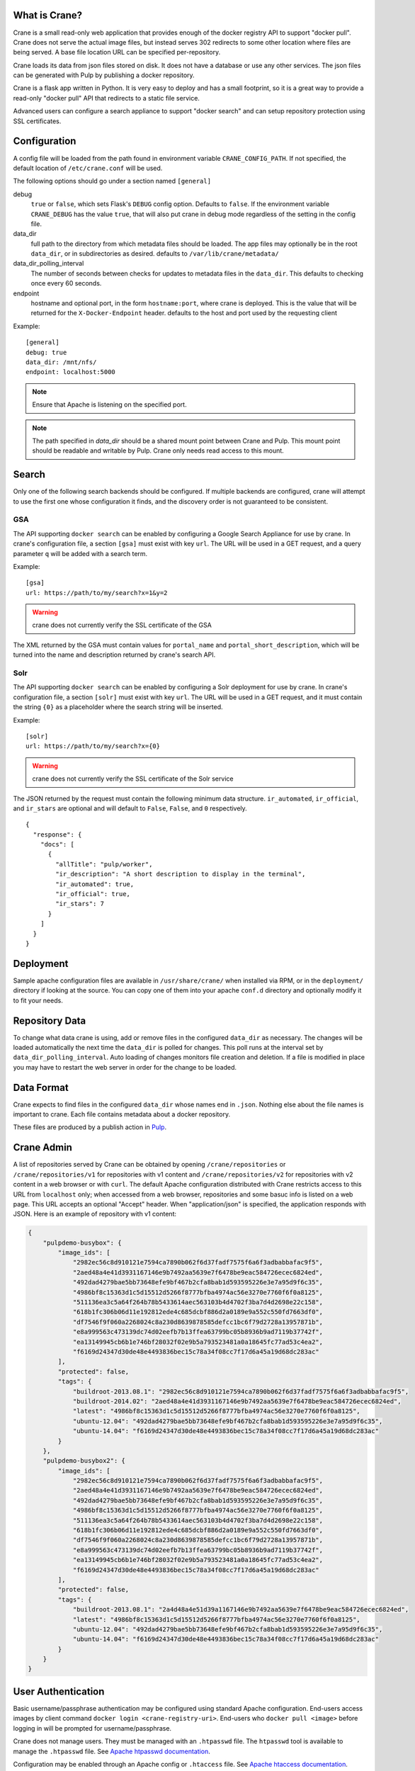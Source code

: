 What is Crane?
--------------

Crane is a small read-only web application that provides enough of the docker
registry API to support "docker pull". Crane does not serve the actual image
files, but instead serves 302 redirects to some other location where files are
being served. A base file location URL can be specified per-repository.

Crane loads its data from json files stored on disk. It does not have a
database or use any other services. The json files can be generated with Pulp
by publishing a docker repository.

Crane is a flask app written in Python. It is very easy to deploy and has a
small footprint, so it is a great way to provide a read-only "docker pull" API
that redirects to a static file service.

Advanced users can configure a search appliance to support "docker search" and
can setup repository protection using SSL certificates.

Configuration
-------------

A config file will be loaded from the path found in environment variable
``CRANE_CONFIG_PATH``. If not specified, the default location of
``/etc/crane.conf`` will be used.

The following options should go under a section named ``[general]``

debug
  ``true`` or ``false``, which sets Flask's ``DEBUG`` config option. Defaults to
  ``false``. If the environment variable ``CRANE_DEBUG`` has the value ``true``,
  that will also put crane in debug mode regardless of the setting in the config
  file.

data_dir
  full path to the directory from which metadata files should be loaded. The app files may
  optionally be in the root ``data_dir``, or in subdirectories as desired. defaults
  to ``/var/lib/crane/metadata/``

data_dir_polling_interval
  The number of seconds between checks for updates to metadata files in the ``data_dir``.
  This defaults to checking once every 60 seconds.

endpoint
  hostname and optional port, in the form ``hostname:port``, where crane
  is deployed. This is the value that will be returned for the
  ``X-Docker-Endpoint`` header. defaults to the host and port used by the
  requesting client


Example:

::

  [general]
  debug: true
  data_dir: /mnt/nfs/
  endpoint: localhost:5000


.. Note::

   Ensure that Apache is listening on the specified port.


.. Note::
   The path specified in `data_dir` should be a shared mount point between Crane and Pulp.
   This mount point should be readable and writable by Pulp. Crane only needs read access
   to this mount.



Search
------

Only one of the following search backends should be configured. If multiple
backends are configured, crane will attempt to use the first one whose configuration
it finds, and the discovery order is not guaranteed to be consistent.

GSA
~~~

The API supporting ``docker search`` can be enabled by configuring a Google
Search Appliance for use by crane. In crane's configuration file, a section
``[gsa]`` must exist with key ``url``. The URL will be used in a GET request,
and a query parameter ``q`` will be added with a search term.

Example:

::

  [gsa]
  url: https://path/to/my/search?x=1&y=2

.. warning:: crane does not currently verify the SSL certificate of the GSA

The XML returned by the GSA must contain values for ``portal_name`` and
``portal_short_description``, which will be turned into the name and
description returned by crane's search API.

Solr
~~~~

The API supporting ``docker search`` can be enabled by configuring a Solr
deployment for use by crane. In crane's configuration file, a section
``[solr]`` must exist with key ``url``. The URL will be used in a GET request,
and it must contain the string ``{0}`` as a placeholder where the search string
will be inserted.

Example:

::

  [solr]
  url: https://path/to/my/search?x={0}

.. warning:: crane does not currently verify the SSL certificate of the Solr service

The JSON returned by the request must contain the following minimum data
structure. ``ir_automated``, ``ir_official``, and ``ir_stars`` are optional and
will default to ``False``, ``False``, and ``0`` respectively.

::

  {
    "response": {
      "docs": [
        {
          "allTitle": "pulp/worker",
          "ir_description": "A short description to display in the terminal",
          "ir_automated": true,
          "ir_official": true,
          "ir_stars": 7
        }
      ]
    }
  }


Deployment
----------

Sample apache configuration files are available in ``/usr/share/crane/`` when
installed via RPM, or in the ``deployment/`` directory if looking at the source.
You can copy one of them into your apache ``conf.d`` directory and optionally
modify it to fit your needs.


Repository Data
---------------

To change what data crane is using, add or remove files in the configured
``data_dir`` as necessary. The changes will be loaded automatically the next time the
``data_dir`` is polled for changes. This poll runs at the interval set by
``data_dir_polling_interval``. Auto loading of changes monitors file creation and deletion.
If a file is modified in place you may have to restart the web server in order for the change
to be loaded.

Data Format
-----------

Crane expects to find files in the configured ``data_dir`` whose names end in
``.json``. Nothing else about the file names is important to crane. Each file
contains metadata about a docker repository.

These files are produced by a publish action in
`Pulp <http://www.pulpproject.org>`_.


Crane Admin
-----------

A list of repositories served by Crane can be obtained by opening ``/crane/repositories``
or ``/crane/repositories/v1`` for repositories with v1 content and ``/crane/repositories/v2``
for repositories with v2 content in a web browser or with ``curl``. The default Apache
configuration distributed with Crane restricts access to this URL from ``localhost`` only;
when accessed from a web browser, repositories and some basuc info is listed on a web page.
This URL accepts an optional "Accept" header. When "application/json" is specified, the application
responds with JSON. Here is an example of repository with v1 content:

.. code-block:: json

    {
        "pulpdemo-busybox": {
            "image_ids": [
                "2982ec56c8d910121e7594ca7890b062f6d37fadf7575f6a6f3adbabbafac9f5",
                "2aed48a4e41d3931167146e9b7492aa5639e7f6478be9eac584726ecec6824ed",
                "492dad4279bae5bb73648efe9bf467b2cfa8bab1d593595226e3e7a95d9f6c35",
                "4986bf8c15363d1c5d15512d5266f8777bfba4974ac56e3270e7760f6f0a8125",
                "511136ea3c5a64f264b78b5433614aec563103b4d4702f3ba7d4d2698e22c158",
                "618b1fc306b06d11e192812ede4c685dcbf886d2a0189e9a552c550fd7663df0",
                "df7546f9f060a2268024c8a230d8639878585defcc1bc6f79d2728a13957871b",
                "e8a999563c473139dc74d02eefb7b13ffea63799bc05b8936b9ad7119b37742f",
                "ea13149945cb6b1e746bf28032f02e9b5a793523481a0a18645fc77ad53c4ea2",
                "f6169d24347d30de48e4493836bec15c78a34f08cc7f17d6a45a19d68dc283ac"
            ],
            "protected": false,
            "tags": {
                "buildroot-2013.08.1": "2982ec56c8d910121e7594ca7890b062f6d37fadf7575f6a6f3adbabbafac9f5",
                "buildroot-2014.02": "2aed48a4e41d3931167146e9b7492aa5639e7f6478be9eac584726ecec6824ed",
                "latest": "4986bf8c15363d1c5d15512d5266f8777bfba4974ac56e3270e7760f6f0a8125",
                "ubuntu-12.04": "492dad4279bae5bb73648efe9bf467b2cfa8bab1d593595226e3e7a95d9f6c35",
                "ubuntu-14.04": "f6169d24347d30de48e4493836bec15c78a34f08cc7f17d6a45a19d68dc283ac"
            }
        },
        "pulpdemo-busybox2": {
            "image_ids": [
                "2982ec56c8d910121e7594ca7890b062f6d37fadf7575f6a6f3adbabbafac9f5",
                "2aed48a4e41d3931167146e9b7492aa5639e7f6478be9eac584726ecec6824ed",
                "492dad4279bae5bb73648efe9bf467b2cfa8bab1d593595226e3e7a95d9f6c35",
                "4986bf8c15363d1c5d15512d5266f8777bfba4974ac56e3270e7760f6f0a8125",
                "511136ea3c5a64f264b78b5433614aec563103b4d4702f3ba7d4d2698e22c158",
                "618b1fc306b06d11e192812ede4c685dcbf886d2a0189e9a552c550fd7663df0",
                "df7546f9f060a2268024c8a230d8639878585defcc1bc6f79d2728a13957871b",
                "e8a999563c473139dc74d02eefb7b13ffea63799bc05b8936b9ad7119b37742f",
                "ea13149945cb6b1e746bf28032f02e9b5a793523481a0a18645fc77ad53c4ea2",
                "f6169d24347d30de48e4493836bec15c78a34f08cc7f17d6a45a19d68dc283ac"
            ],
            "protected": false,
            "tags": {
                "buildroot-2013.08.1": "2a4d48a4e51d39a1167146e9b7492aa5639e7f6478be9eac584726ecec6824ed",
                "latest": "4986bf8c15363d1c5d15512d5266f8777bfba4974ac56e3270e7760f6f0a8125",
                "ubuntu-12.04": "492dad4279bae5bb73648efe9bf467b2cfa8bab1d593595226e3e7a95d9f6c35",
                "ubuntu-14.04": "f6169d24347d30de48e4493836bec15c78a34f08cc7f17d6a45a19d68dc283ac"
            }
        }
    }


User Authentication
-------------------

Basic username/passphrase authentication may be configured using standard Apache configuration.
End-users access images by client command ``docker login <crane-registry-uri>``. End-users who
``docker pull <image>`` before logging in will be prompted for username/passphrase.

Crane does not manage users. They must be managed with an ``.htpasswd`` file. The ``htpasswd``
tool is available to manage the ``.htpasswd`` file. See `Apache htpasswd documentation <http://httpd.apache.org/docs/current/programs/htpasswd.html>`_.

Configuration may be enabled through an Apache config or ``.htaccess`` file. See `Apache htaccess documentation <https://httpd.apache.org/docs/current/howto/htaccess.html>`_.

Example ``.htaccess`` file:

.. code-block:: none

    AuthType Basic
    AuthName "Authentication Required"
    AuthUserFile /path/to/.htpasswd
    Require valid-user

Example ``apache.conf`` file:

.. code-block:: none

    <VirtualHost *>
        WSGIScriptAlias / /usr/share/crane/crane.wsgi
        <Location /crane>
            Require host localhost
            AuthType Basic
            AuthName "Docker Registry Repository"
            AuthUserFile /path/to/.htpasswd
            Require valid-user
        </Location>
    </VirtualHost>


Release Notes
-------------

2.2.0

The 2.2.0 release of Crane adds support for the Dcoker v2 API manifests schema version 2.
Crane now supports version 3 of the json data file produced by Pulp. The new version enables
Crane to serve schema version 2 manifests. In order to decide to wich schema version to redirect
the request, Crane looks for an optional accept header specified in the request and based on this
information redirects whether to schema version 1 or 2.

2.0.0
~~~~~

The 2.0.0 release of Crane adds support for the Docker v2 API, and is capable of working with
pulp_docker's new v2 app file format in addition to the v1 format that it did before. In order to
facilitate supporting both v1 and v2, it was modified to support a folder heirarchy in its data
folder watching feature. It is now possible to create subfolders in crane's data folder to separate
v1 and v2 app files and Crane will autodiscover them and serve them as appropriate.

Attribution
-----------

The image of the crane displayed in the corner of the web interface is used with permission from
user Laitche under `Creative Commons Attribution-Share Alike 3.0 Unported
<http://creativecommons.org/licenses/by-sa/3.0/deed.en>`_ licence. The original file can be found
`here
<http://commons.wikimedia.org/wiki/File:Laitche_Origami_Cranes_-_The_beige_One_-_right.png>`_.
